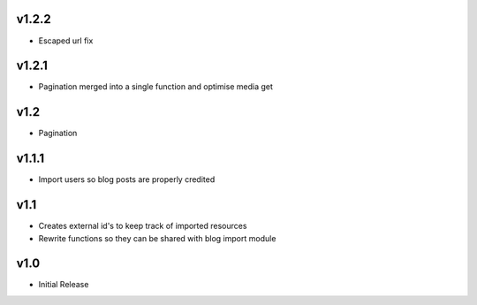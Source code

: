v1.2.2
======
* Escaped url fix

v1.2.1
======
* Pagination merged into a single function and optimise media get

v1.2
====
* Pagination

v1.1.1
======
* Import users so blog posts are properly credited

v1.1
====
* Creates external id's to keep track of imported resources
* Rewrite functions so they can be shared with blog import module

v1.0
====
* Initial Release